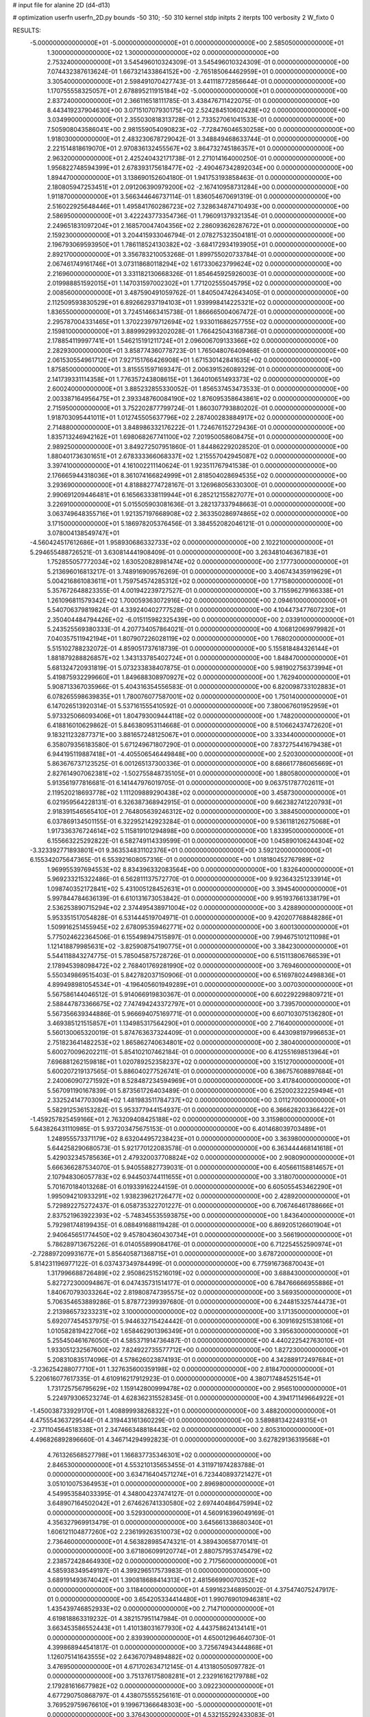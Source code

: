 # input file for alanine 2D (d4-d13)

# optimization
userfn       userfn_2D.py
bounds       -50 310; -50 310
kernel       stdp
initpts      2
iterpts      100
verbosity    2
W_fixto      0


RESULTS:
 -5.000000000000000E+01 -5.000000000000000E+01  0.000000000000000E+00       2.585050000000000E+01
  1.300000000000000E+02  1.300000000000000E+02  0.000000000000000E+00       2.753240000000000E+01       3.545496010324309E-01  3.545496010324309E-01       0.000000000000000E+00  7.074432387613624E-01
  1.667321433864152E+00 -2.765185064462959E+01  0.000000000000000E+00       3.305400000000000E+01       2.598491070427743E-01  3.441118772856644E-01       0.000000000000000E+00  1.170755558325057E+01
  2.678895211915184E+02 -5.000000000000000E+01  0.000000000000000E+00       2.837240000000000E+01       2.366116518111785E-01  3.438476711422075E-01       0.000000000000000E+00  8.443419237904630E+00
  3.071510707930175E+02  2.524284510602428E+02  0.000000000000000E+00       3.034990000000000E+01       2.355030818313728E-01  2.733527061041533E-01       0.000000000000000E+00  7.505908043586041E+00
  2.981559054090823E+02 -7.728476046530258E+00  0.000000000000000E+00       1.918030000000000E+01       2.483230678729042E-01  3.348849468633744E-01       0.000000000000000E+00  2.221514818619070E+01
  2.970836132455567E+02  3.864732745186357E+01  0.000000000000000E+00       2.963200000000000E+01       2.425240432171738E-01  2.271014164000250E-01       0.000000000000000E+00  1.956822748594399E+01
  2.678393175618477E+02 -2.490467342892034E+00  0.000000000000000E+00       1.894470000000000E+01       3.138690152604180E-01  1.941753193858463E-01       0.000000000000000E+00  2.180805947253451E+01
  2.091206390979200E+02 -2.167410958731284E+00  0.000000000000000E+00       1.911870000000000E+01       3.566344646737114E-01  1.836054670691319E-01       0.000000000000000E+00  2.516022925648446E+01
  1.495841760286723E+02  7.328634874710493E+00  0.000000000000000E+00       2.586950000000000E+01       3.422243773354736E-01  1.796091379321354E-01       0.000000000000000E+00  2.249651831097204E+01
  2.168570047404356E+02  2.286093626287672E+01  0.000000000000000E+00       2.159230000000000E+01       3.204415933046794E-01  2.078275323504181E-01       0.000000000000000E+00  2.196793069593950E+01
  1.786118524130382E+02 -3.684172934193905E+01  0.000000000000000E+00       2.892170000000000E+01       3.356783210053268E-01  1.899755020733784E-01       0.000000000000000E+00  2.067461749161746E+01
  3.073118680118294E+02  1.617330623799624E+02  0.000000000000000E+00       2.216960000000000E+01       3.331182130668326E-01  1.854645925926003E-01       0.000000000000000E+00  2.019988851592015E+01
  1.147031597002302E+01  1.771202555045795E+02  0.000000000000000E+00       2.008560000000000E+01       3.487590491059762E-01  1.840504742643405E-01       0.000000000000000E+00  2.112509593830529E+01
  6.892662937194103E+01  1.939998414225321E+02  0.000000000000000E+00       1.836550000000000E+01       3.724514663415738E-01  1.866665004067472E-01       0.000000000000000E+00  2.295787004331465E+01
  1.370223979712694E+02  1.933011686257755E+02  0.000000000000000E+00       2.159810000000000E+01       3.889992993202028E-01  1.766425043168736E-01       0.000000000000000E+00  2.178854119997741E+01
  1.546215191211724E+01  2.096006709133366E+02  0.000000000000000E+00       2.282930000000000E+01       3.858774360778723E-01  1.765048076409468E-01       0.000000000000000E+00  2.061530554961712E+01
  7.927151766426908E+01  1.671530142841635E+02  0.000000000000000E+00       1.875850000000000E+01       3.815551597169347E-01  2.006391526089329E-01       0.000000000000000E+00  2.141739331114358E+01
  1.776357243808615E+01  1.364010651493373E+02  0.000000000000000E+00       2.600240000000000E+01       3.885232855330052E-01  1.856537453473533E-01       0.000000000000000E+00  2.003387164956475E+01
  2.393348760084190E+02  1.876095358643861E+02  0.000000000000000E+00       2.715950000000000E+01       3.752202877799724E-01  1.860307793880202E-01       0.000000000000000E+00  1.918703095441011E+01
  1.012745505637796E+02  2.287400283884917E+02  0.000000000000000E+00       2.714880000000000E+01       3.848986332176222E-01  1.724676152729436E-01       0.000000000000000E+00  1.835713246942162E+01
  1.698068267741100E+02  7.201950058608475E+01  0.000000000000000E+00       2.989250000000000E+01       3.849272507951860E-01  1.844862292028520E-01       0.000000000000000E+00  1.880401736301651E+01
  2.678333366068337E+02  1.215557042945087E+02  0.000000000000000E+00       3.397410000000000E+01       4.161002211140624E-01  1.923511767941538E-01       0.000000000000000E+00  2.176665944318036E+01
  8.361074166824999E+01  2.818504028694535E+02  0.000000000000000E+00       3.293690000000000E+01       4.818882774728167E-01  3.126968056330300E-01       0.000000000000000E+00  2.990691209446481E+01
  6.165663338119944E+01  6.285212155827077E+01  0.000000000000000E+00       3.226910000000000E+01       5.015505903081636E-01  3.282137337948663E-01       0.000000000000000E+00  3.063749648355716E+01
  1.921357197668908E+02  2.363350286974865E+02  0.000000000000000E+00       3.171500000000000E+01       5.186978205376456E-01  3.384552082046121E-01       0.000000000000000E+00  3.078004138549747E+01
 -4.560424517612686E+01  1.958930686332733E+02  0.000000000000000E+00       2.102210000000000E+01       5.294655488726521E-01  3.630814441908409E-01       0.000000000000000E+00  3.263481046367183E+01
  1.752855057772034E+02  1.630520828981474E+02  0.000000000000000E+00       2.177730000000000E+01       5.213696016813217E-01  3.748916909576269E-01       0.000000000000000E+00  3.406743435919629E+01
  5.004216861083611E+01  1.759754574285312E+02  0.000000000000000E+00       1.771580000000000E+01       5.357672648823355E-01  4.001942239727527E-01       0.000000000000000E+00  3.715596279166338E+01
  1.261096811579342E+02  1.700059363072916E+02  0.000000000000000E+00       2.094610000000000E+01       5.540706379819824E-01  4.339240402777528E-01       0.000000000000000E+00  4.104473477607230E+01
  2.350404484794426E+02 -6.015115982325439E+00  0.000000000000000E+00       2.033910000000000E+01       5.243525569380333E-01  4.207734057864021E-01       0.000000000000000E+00  4.106812069979982E+01
  7.040357511942194E+01  1.807907226028119E+02  0.000000000000000E+00       1.768020000000000E+01       5.515102788232072E-01  4.859051737618739E-01       0.000000000000000E+00  5.155818484326144E+01
  1.881879288826857E+02  1.343133785402724E+01  0.000000000000000E+00       1.848470000000000E+01       5.681324720931819E-01  5.073233838407875E-01       0.000000000000000E+00  5.981902756373994E+01
  5.419875932299660E+01  1.849688308970927E+02  0.000000000000000E+00       1.762940000000000E+01       5.908713367035966E-01  5.404316354556583E-01       0.000000000000000E+00  6.820098733102883E+01
  6.078265598639835E+01  1.780076077587001E+02  0.000000000000000E+00       1.750140000000000E+01       6.147026513920314E-01  5.537161555410592E-01       0.000000000000000E+00  7.380067601952959E+01
  5.973325066093406E+01  1.804793009444118E+02  0.000000000000000E+00       1.748200000000000E+01       6.418816010629862E-01  5.846380953114668E-01       0.000000000000000E+00  8.510662437472620E+01
  9.183211232877371E+00  3.881657248125067E+01  0.000000000000000E+00       3.333440000000000E+01       6.358079356183580E-01  5.671249671807290E-01       0.000000000000000E+00  7.837275441679438E+01
  6.944195119887418E+01 -4.405506546449848E+00  0.000000000000000E+00       2.520300000000000E+01       5.863676737123525E-01  6.001265137300336E-01       0.000000000000000E+00  8.686617786065669E+01
  2.827614907062381E+02 -1.502755848735105E+01  0.000000000000000E+00       1.880580000000000E+01       5.913561977816681E-01  6.141447976019705E-01       0.000000000000000E+00  9.063751787702611E+01
  2.119520218693778E+02  1.111209889290438E+02  0.000000000000000E+00       3.458730000000000E+01       6.021959564228131E-01  6.326387368942915E-01       0.000000000000000E+00  9.662382741220793E+01
  2.918391546565410E+01  2.764805639246312E+02  0.000000000000000E+00       3.388450000000000E+01       6.037869134501155E-01  6.322952142923284E-01       0.000000000000000E+00  9.536118126275068E+01
  1.917336376724614E+02  5.115819101294898E+00  0.000000000000000E+00       1.833950000000000E+01       6.155663225292822E-01  6.582749114339599E-01       0.000000000000000E+00  1.045890106244304E+02
 -3.323392771893801E+01  9.363534831102376E+01  0.000000000000000E+00       3.592120000000000E+01       6.155342075647365E-01  6.553921608057316E-01       0.000000000000000E+00  1.018180452767989E+02
  1.969955397694553E+02  8.834396332083564E+00  0.000000000000000E+00       1.832640000000000E+01       5.969233215322486E-01  6.562811137572770E-01       0.000000000000000E+00  9.923643251233914E+01
  1.098740352172841E+02  5.431005128452631E+01  0.000000000000000E+00       3.394540000000000E+01       5.997844784636139E-01  6.610131673053842E-01       0.000000000000000E+00  9.951937661338179E+01
  2.536253890715294E+02  2.374495438971004E+02  0.000000000000000E+00       3.428890000000000E+01       5.953351517054828E-01  6.531444519704971E-01       0.000000000000000E+00  9.420207768848286E+01
  1.509916251455945E+02  2.678095359462771E+02  0.000000000000000E+00       3.600130000000000E+01       5.775024622364506E-01  6.155498947515897E-01       0.000000000000000E+00  7.994675101211098E+01
  1.121418879985631E+02 -3.825908754190775E+01  0.000000000000000E+00       3.384230000000000E+01       5.544118843274775E-01  5.785045875728726E-01       0.000000000000000E+00  6.515113806766539E+01
  2.178945398098472E+02  2.768401769281990E+02  0.000000000000000E+00       3.769460000000000E+01       5.550349869515403E-01  5.842782037150906E-01       0.000000000000000E+00  6.516978024498836E+01
  4.899498981054534E+01 -4.196405601949289E+01  0.000000000000000E+00       3.007030000000000E+01       5.567586144046512E-01  5.914066919830367E-01       0.000000000000000E+00  6.602292298809721E+01
  2.588447873366675E+02  7.747494243372797E+01  0.000000000000000E+00       3.739570000000000E+01       5.567356639344886E-01  5.966694075169771E-01       0.000000000000000E+00  6.607103075136280E+01
  3.469385121515857E+01  1.134985317564290E+01  0.000000000000000E+00       2.716400000000000E+01       5.560130065320019E-01  5.874763637324409E-01       0.000000000000000E+00  6.443098197996653E+01
  2.751823641482253E+02  1.865862740634801E+02  0.000000000000000E+00       2.380400000000000E+01       5.600270096202211E-01  5.854102107462184E-01       0.000000000000000E+00  6.412551698513964E+01
  7.696881262159818E+01  1.020789252358237E+02  0.000000000000000E+00       3.151270000000000E+01       5.600207219137565E-01  5.886040277526741E-01       0.000000000000000E+00  6.386757608897684E+01
  2.240060907271592E+01  8.528487234594969E+01  0.000000000000000E+00       3.417840000000000E+01       5.567091190167839E-01  5.873561726403489E-01       0.000000000000000E+00  6.252002322259494E+01
  2.332524147703094E+02  1.481983511784737E+02  0.000000000000000E+00       3.011270000000000E+01       5.582912536153282E-01  5.953377944154937E-01       0.000000000000000E+00  6.366628203366422E+01
 -1.459257825459166E+01  2.763209408425188E+02  0.000000000000000E+00       3.315980000000000E+01       5.643826431110985E-01  5.937203475675153E-01       0.000000000000000E+00  6.401468039703489E+01
  1.248955573371179E+02  8.632044957238423E+01  0.000000000000000E+00       3.363980000000000E+01       5.644258290680573E-01  5.921770122083578E-01       0.000000000000000E+00  6.363444468141618E+01
  5.429032345785636E+01  2.479320037708824E+02  0.000000000000000E+00       2.908090000000000E+01       5.666366287534070E-01  5.940558827739031E-01       0.000000000000000E+00  6.405661158814657E+01
  2.107948306057783E+02  6.944503744111655E+01  0.000000000000000E+00       3.318070000000000E+01       5.701670184013268E-01  6.019339162244159E-01       0.000000000000000E+00  6.605055453462290E+01
  1.995094210933291E+02  1.938239621726477E+02  0.000000000000000E+00       2.428920000000000E+01       5.729892275272437E-01  6.058735322701227E-01       0.000000000000000E+00  6.706746461788666E+01
  2.837521963922393E+02 -5.748345535593875E+00  0.000000000000000E+00       1.843640000000000E+01       5.792981748199435E-01  6.088491688119428E-01       0.000000000000000E+00  6.869205126601904E+01
  2.940645651774450E+02  9.457804360430734E+01  0.000000000000000E+00       3.566190000000000E+01       5.786289713675226E-01  6.014055899084176E-01       0.000000000000000E+00  6.712254552590974E+01
 -2.728897209931677E+01  5.856405871368715E+01  0.000000000000000E+00       3.678720000000000E+01       5.814231196977122E-01  6.037437349784499E-01       0.000000000000000E+00  6.775916736870043E+01
  1.317996688726489E+02  2.950862515216019E+02  0.000000000000000E+00       3.688430000000000E+01       5.827272300094867E-01  6.047435731514177E-01       0.000000000000000E+00  6.784766666955886E+01
  1.840670793033264E+02  2.819808747395575E+02  0.000000000000000E+00       3.569350000000000E+01       5.706354653889286E-01  5.878772399397680E-01       0.000000000000000E+00  6.244815325744473E+01
  2.213986573233231E+02  3.100000000000000E+02  0.000000000000000E+00       3.171350000000000E+01       5.692077454537975E-01  5.944632715424442E-01       0.000000000000000E+00  6.309169251538106E+01
  1.010582819422706E+02  1.658462901396349E+01  0.000000000000000E+00       3.395630000000000E+01       5.255450461676050E-01  4.585371914736487E-01       0.000000000000000E+00  4.440222542763010E+01
  1.933051232567600E+02  7.824922735577712E+00  0.000000000000000E+00       1.827230000000000E+01       5.208310835174096E-01  4.578626023874193E-01       0.000000000000000E+00  4.342889172497684E+01
 -3.236254288077710E+01  1.327635600359198E+02  0.000000000000000E+00       2.818470000000000E+01       5.220616077617335E-01  4.610916217912923E-01       0.000000000000000E+00  4.380717484525154E+01
  1.731725756795629E+02  1.159142800999478E+02  0.000000000000000E+00       2.956510000000000E+01       5.224979306523274E-01  4.628362315528345E-01       0.000000000000000E+00  4.394171149664922E+01
 -1.450038733929170E+01  1.408899938268322E+01  0.000000000000000E+00       3.488200000000000E+01       4.475554363729544E-01  4.319443161360229E-01       0.000000000000000E+00  3.589881342249315E+01
 -2.371104564518338E+01  2.347466348818443E+02  0.000000000000000E+00       2.805310000000000E+01       4.496826892896660E-01  4.346714294992823E-01       0.000000000000000E+00  3.627829136319568E+01
  4.761326568527798E+01  1.166837735346301E+02  0.000000000000000E+00       2.846530000000000E+01       4.553210135653455E-01  4.311971974283788E-01       0.000000000000000E+00  3.634716404571274E+01
  6.723440893721427E+01  3.051010075364953E+01  0.000000000000000E+00       2.896980000000000E+01       4.549953584033395E-01  4.348004237474127E-01       0.000000000000000E+00  3.648907164502042E+01
  2.674626741330580E+02  2.697440486475994E+02  0.000000000000000E+00       3.529300000000000E+01       4.560916396049169E-01  4.356327969913479E-01       0.000000000000000E+00  3.645661338680340E+01
  1.606121104877260E+02  2.236199263510073E+02  0.000000000000000E+00       2.736460000000000E+01       4.563828985474321E-01  4.389430658770141E-01       0.000000000000000E+00  3.671806099120774E+01
  2.880757953745479E+02  2.238572428464930E+02  0.000000000000000E+00       2.717560000000000E+01       4.585938349549197E-01  4.399296517573983E-01       0.000000000000000E+00  3.689191493674042E+01
  1.390818688414313E+01  2.481566990070352E+02  0.000000000000000E+00       3.118400000000000E+01       4.599162346895002E-01  4.375474075247917E-01       0.000000000000000E+00  3.654205334414480E+01
  1.990769010946381E+02  1.435439746852933E+02  0.000000000000000E+00       2.714710000000000E+01       4.619818863319232E-01  4.382157951147984E-01       0.000000000000000E+00  3.663453586552443E+01
  1.410138031677930E+02  4.443758624134141E+01  0.000000000000000E+00       2.839390000000000E+01       4.650012964640730E-01  4.399868944541817E-01       0.000000000000000E+00  3.725674943444868E+01
  1.126075141643555E+02  2.643670794894882E+02  0.000000000000000E+00       3.476950000000000E+01       4.671702634712145E-01  4.413180505097782E-01       0.000000000000000E+00  3.751376175808281E+01
  2.232916162179788E+02  2.179281616677982E+02  0.000000000000000E+00       3.092230000000000E+01       4.677290750868797E-01  4.438075555256161E-01       0.000000000000000E+00  3.769529759676610E+01
  9.199671366648303E+00 -5.000000000000001E+01  0.000000000000000E+00       3.376430000000000E+01       4.532155292433083E-01  4.513787110900089E-01       0.000000000000000E+00  3.657391457165612E+01
  2.681437517530397E+02  4.951032901785578E+01  0.000000000000000E+00       3.149760000000000E+01       4.533061470063874E-01  4.537068143876105E-01       0.000000000000000E+00  3.674277180343346E+01
 -2.114258968198149E+01  1.636905058187960E+02  0.000000000000000E+00       2.183070000000000E+01       4.557563935042921E-01  4.536251605640494E-01       0.000000000000000E+00  3.686954839258011E+01
  1.391529035974087E+02 -2.610593687372488E+01  0.000000000000000E+00       3.438120000000000E+01       4.319398995752814E-01  4.378339969066713E-01       0.000000000000000E+00  3.377913432628906E+01
 -3.222626528331173E+00  1.069656796888229E+02  0.000000000000000E+00       3.374670000000000E+01       4.346305705299367E-01  4.370267762190648E-01       0.000000000000000E+00  3.381500659220296E+01
  2.684296792994222E+02  1.549297076501545E+02  0.000000000000000E+00       2.704590000000000E+01       4.346193696622136E-01  4.380604558125175E-01       0.000000000000000E+00  3.370247261444623E+01
  1.320424607628181E+02  2.330237774316300E+02  0.000000000000000E+00       2.975820000000000E+01       4.368043519562972E-01  4.386341693276405E-01       0.000000000000000E+00  3.387457835109486E+01
  2.942288882843972E+02  2.857455166684202E+02  0.000000000000000E+00       3.061660000000000E+01       4.359094476384394E-01  4.388533858919925E-01       0.000000000000000E+00  3.356241356160871E+01
  1.040946260354700E+02  1.162110748255278E+02  0.000000000000000E+00       3.028550000000000E+01       4.362696426829240E-01  4.406888046274371E-01       0.000000000000000E+00  3.367064192723640E+01
  2.890735262612817E+01 -2.048167585992786E+01  0.000000000000000E+00       3.122440000000000E+01       4.367931816041255E-01  4.272544220844260E-01       0.000000000000000E+00  3.301454301847927E+01
  2.997462748875353E+02  6.762041380211228E+01  0.000000000000000E+00       3.528410000000000E+01       4.354863265319275E-01  4.306305484141875E-01       0.000000000000000E+00  3.310750895623766E+01
  2.131171980335038E+02  1.696545114214761E+02  0.000000000000000E+00       2.550010000000000E+01       4.365144961946764E-01  4.323822224289123E-01       0.000000000000000E+00  3.332305484849199E+01
  8.074990284143000E+01 -3.744785108003014E+01  0.000000000000000E+00       2.875060000000000E+01       4.240261277286742E-01  4.161876601554769E-01       0.000000000000000E+00  3.010027666571003E+01
  7.277137279952311E+01  1.311409886892648E+02  0.000000000000000E+00       2.531010000000000E+01       4.223390022912976E-01  4.185695421104921E-01       0.000000000000000E+00  3.005940202774113E+01
  1.490827270531058E+02  1.001400779447334E+02  0.000000000000000E+00       3.148360000000000E+01       4.173584251531527E-01  4.148064758021483E-01       0.000000000000000E+00  2.886641924216534E+01
  1.111877779813824E+02  2.007398545650464E+02  0.000000000000000E+00       2.195670000000000E+01       4.211540687430229E-01  4.126979793253667E-01       0.000000000000000E+00  2.891666937806528E+01
  3.804696946263196E+01  4.799118635209343E+01  0.000000000000000E+00       3.046230000000000E+01       4.123242224272210E-01  4.070054801914785E-01       0.000000000000000E+00  2.750780917024996E+01
  1.117962707027237E+02 -9.961357547016080E+00  0.000000000000000E+00       3.427290000000000E+01       4.138400588627734E-01  4.045966319534441E-01       0.000000000000000E+00  2.753767535119735E+01
  1.907247893460484E+02  9.162874812131751E+01  0.000000000000000E+00       3.273730000000000E+01       4.142529802165263E-01  4.059724623866470E-01       0.000000000000000E+00  2.758394029359488E+01
